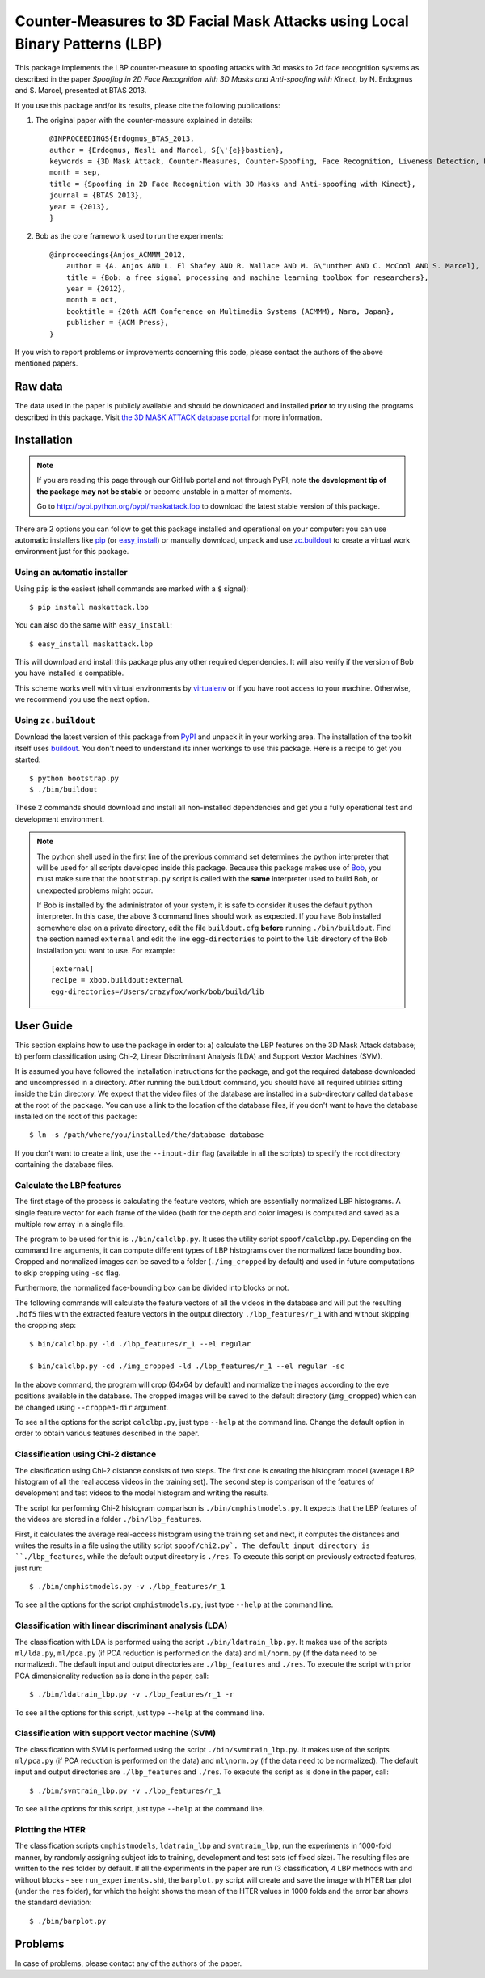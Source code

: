 =============================================================================
 Counter-Measures to 3D Facial Mask Attacks using Local Binary Patterns (LBP)
=============================================================================

This package implements the LBP counter-measure to spoofing attacks with 3d masks to 2d face recognition systems as described in the paper `Spoofing in 2D Face Recognition with 3D Masks and Anti-spoofing with Kinect`, by N. Erdogmus and S. Marcel, presented at BTAS 2013.

If you use this package and/or its results, please cite the following publications:

1. The original paper with the counter-measure explained in details::

    @INPROCEEDINGS{Erdogmus_BTAS_2013,
    author = {Erdogmus, Nesli and Marcel, S{\'{e}}bastien},
    keywords = {3D Mask Attack, Counter-Measures, Counter-Spoofing, Face Recognition, Liveness Detection, Replay, Spoofing},
    month = sep,
    title = {Spoofing in 2D Face Recognition with 3D Masks and Anti-spoofing with Kinect},
    journal = {BTAS 2013},
    year = {2013},
    }
 
2. Bob as the core framework used to run the experiments::

    @inproceedings{Anjos_ACMMM_2012,
        author = {A. Anjos AND L. El Shafey AND R. Wallace AND M. G\"unther AND C. McCool AND S. Marcel},
        title = {Bob: a free signal processing and machine learning toolbox for researchers},
        year = {2012},
        month = oct,
        booktitle = {20th ACM Conference on Multimedia Systems (ACMMM), Nara, Japan},
        publisher = {ACM Press},
    }

If you wish to report problems or improvements concerning this code, please contact the authors of the above mentioned papers.

Raw data
--------

The data used in the paper is publicly available and should be downloaded and installed **prior** to try using the programs described in this package. Visit `the 3D MASK ATTACK database portal <https://www.idiap.ch/dataset/3dmad>`_ for more information.

Installation
------------

.. note:: 

  If you are reading this page through our GitHub portal and not through PyPI, note **the development tip of the package may not be stable** or become unstable in a matter of moments.

  Go to `http://pypi.python.org/pypi/maskattack.lbp  <http://pypi.python.org/pypi/maskattack.lbp>`_ to download the latest stable version of this package.

There are 2 options you can follow to get this package installed and operational on your computer: you can use automatic installers like `pip <http://pypi.python.org/pypi/pip/>`_ (or `easy_install <http://pypi.python.org/pypi/setuptools>`_) or manually download, unpack and use `zc.buildout <http://pypi.python.org/pypi/zc.buildout>`_ to create a virtual work environment just for this package.

Using an automatic installer
============================

Using ``pip`` is the easiest (shell commands are marked with a ``$`` signal)::

  $ pip install maskattack.lbp

You can also do the same with ``easy_install``::

  $ easy_install maskattack.lbp

This will download and install this package plus any other required dependencies. It will also verify if the version of Bob you have installed is compatible.

This scheme works well with virtual environments by `virtualenv <http://pypi.python.org/pypi/virtualenv>`_ or if you have root access to your machine. Otherwise, we recommend you use the next option.

Using ``zc.buildout``
=====================

Download the latest version of this package from `PyPI <http://pypi.python.org/pypi/maskattack.lbp>`_ and unpack it in your working area. The installation of the toolkit itself uses `buildout <http://www.buildout.org/>`_. You don't need to understand its inner workings to use this package. Here is a recipe to get you started::
  
  $ python bootstrap.py 
  $ ./bin/buildout

These 2 commands should download and install all non-installed dependencies and get you a fully operational test and development environment.

.. note::

  The python shell used in the first line of the previous command set determines the python interpreter that will be used for all scripts developed inside this package. Because this package makes use of `Bob <http://idiap.github.com/bob>`_, you must make sure that the ``bootstrap.py`` script is called with the **same** interpreter used to build Bob, or unexpected problems might occur.

  If Bob is installed by the administrator of your system, it is safe to consider it uses the default python interpreter. In this case, the above 3 command lines should work as expected. If you have Bob installed somewhere else on a private directory, edit the file ``buildout.cfg`` **before** running ``./bin/buildout``. Find the section named ``external`` and edit the line ``egg-directories`` to point to the ``lib`` directory of the Bob installation you want to use. For example::

    [external]
    recipe = xbob.buildout:external
    egg-directories=/Users/crazyfox/work/bob/build/lib

User Guide
----------

This section explains how to use the package in order to: a) calculate the LBP features on the 3D Mask Attack database; b) perform classification using Chi-2, Linear Discriminant Analysis (LDA) and Support Vector Machines (SVM).

It is assumed you have followed the installation instructions for the package, and got the required database downloaded and uncompressed in a directory. After running the ``buildout`` command, you should have all required utilities sitting inside the ``bin`` directory. We expect that the video files of the database are installed in a sub-directory called ``database`` at the root of the package. You can use a link to the location of the database files, if you don't want to have the database installed on the root of this package::

  $ ln -s /path/where/you/installed/the/database database

If you don't want to create a link, use the ``--input-dir`` flag (available in all the scripts) to specify the root directory containing the database files.

Calculate the LBP features
==========================

The first stage of the process is calculating the feature vectors, which are essentially normalized LBP histograms. A single feature vector for each frame of the video (both for the depth and color images) is computed and saved as a multiple row array in a single file. 

The program to be used for this is ``./bin/calclbp.py``. It uses the utility script ``spoof/calclbp.py``. Depending on the command line arguments, it can compute different types of LBP histograms over the normalized face bounding box. Cropped and normalized images can be saved to a folder (``./img_cropped`` by default) and used in future computations to skip cropping using ``-sc`` flag.

Furthermore, the normalized face-bounding box can be divided into blocks or not.

The following commands will calculate the feature vectors of all the videos in the database and will put the resulting ``.hdf5`` files with the extracted feature vectors in the output directory ``./lbp_features/r_1`` with and without skipping the cropping step::

  $ bin/calclbp.py -ld ./lbp_features/r_1 --el regular
  
  $ bin/calclbp.py -cd ./img_cropped -ld ./lbp_features/r_1 --el regular -sc

In the above command, the program will crop (64x64 by default) and normalize the images according to the eye positions available in the database. The cropped images will be saved to the default directory (``img_cropped``) which can be changed using ``--cropped-dir`` argument.

To see all the options for the script ``calclbp.py``, just type ``--help`` at the command line. Change the default option in order to obtain various features described  in the paper.

Classification using Chi-2 distance
===================================

The clasification using Chi-2 distance consists of two steps. The first one is creating the histogram model (average LBP histogram of all the real access videos in the training set). The second step is comparison of the features of development and test videos to the model histogram and writing the results.

The script for performing Chi-2 histogram comparison is ``./bin/cmphistmodels.py``. It expects that the LBP features of the videos are stored in a folder ``./bin/lbp_features``. 

First, it calculates the average real-access histogram using the training set and next, it computes the distances and writes the results in a file using the utility script ``spoof/chi2.py`. The default input directory is ``./lbp_features``, while the default output directory is ``./res``. To execute this script on previously extracted features, just run:: 

  $ ./bin/cmphistmodels.py -v ./lbp_features/r_1

To see all the options for the script ``cmphistmodels.py``, just type ``--help`` at the command line.

Classification with linear discriminant analysis (LDA)
======================================================

The classification with LDA is performed using the script ``./bin/ldatrain_lbp.py``. It makes use of the scripts ``ml/lda.py``, ``ml/pca.py`` (if PCA reduction is performed on the data) and ``ml/norm.py`` (if the data need to be normalized). The default input and output directories are ``./lbp_features`` and ``./res``. To execute the script with prior PCA dimensionality reduction as is done in the paper, call::

  $ ./bin/ldatrain_lbp.py -v ./lbp_features/r_1 -r

To see all the options for this script, just type ``--help`` at the command line.

Classification with support vector machine (SVM)
================================================

The classification with SVM is performed using the script ``./bin/svmtrain_lbp.py``. It makes use of the scripts ``ml/pca.py`` (if PCA reduction is performed on the data) and ``ml\norm.py`` (if the data need to be normalized). The default input and output directories are ``./lbp_features`` and ``./res``. To execute the script as is done in the paper, call::

  $ ./bin/svmtrain_lbp.py -v ./lbp_features/r_1

To see all the options for this script, just type ``--help`` at the command line.

Plotting the HTER
=================
The classification scripts ``cmphistmodels``, ``ldatrain_lbp`` and ``svmtrain_lbp``, run the experiments in 1000-fold manner, by randomly assigning subject ids to training, development and test sets (of fixed size). The resulting files are written to the ``res`` folder by default. If all the experiments in the paper are run (3 classification, 4 LBP methods with and without blocks - see ``run_experiments.sh``), the ``barplot.py`` script will create and save the image with HTER bar plot (under the ``res`` folder), for which the height shows the mean of the HTER values in 1000 folds and the error bar shows the standard deviation::

  $ ./bin/barplot.py


Problems
--------

In case of problems, please contact any of the authors of the paper.
